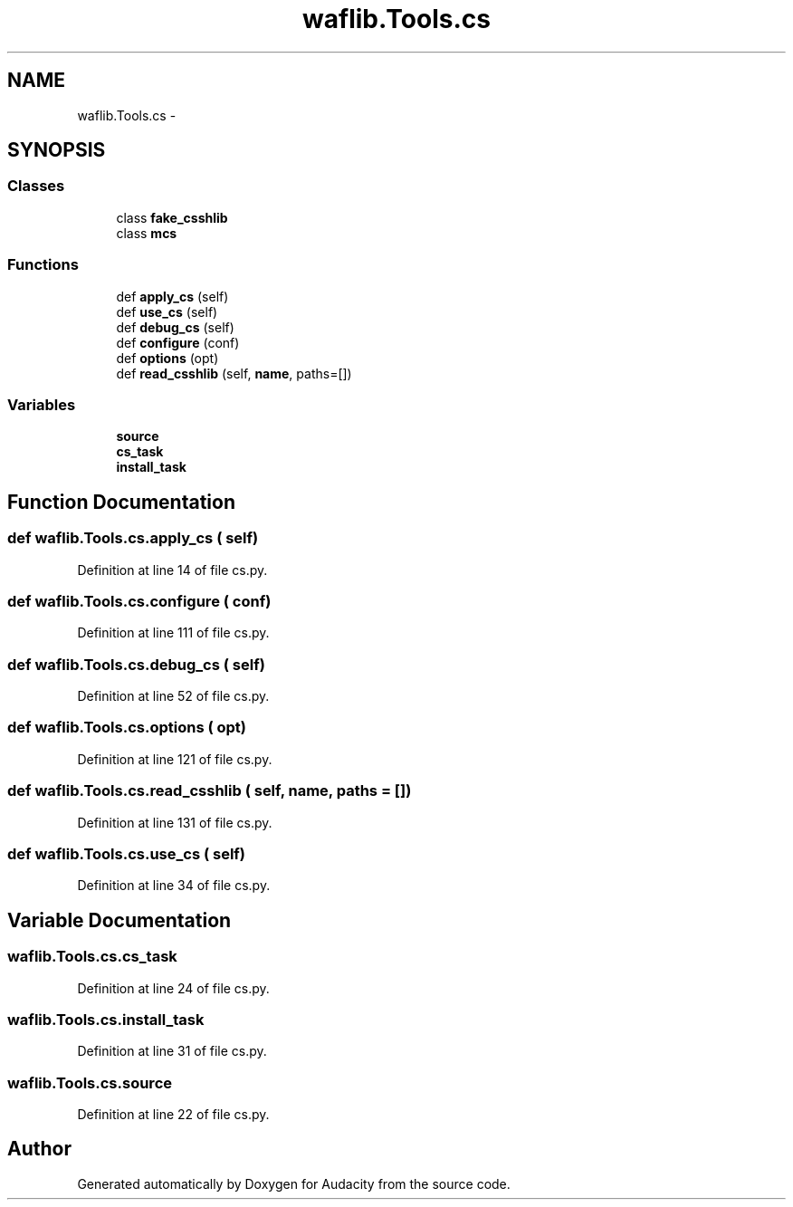 .TH "waflib.Tools.cs" 3 "Thu Apr 28 2016" "Audacity" \" -*- nroff -*-
.ad l
.nh
.SH NAME
waflib.Tools.cs \- 
.SH SYNOPSIS
.br
.PP
.SS "Classes"

.in +1c
.ti -1c
.RI "class \fBfake_csshlib\fP"
.br
.ti -1c
.RI "class \fBmcs\fP"
.br
.in -1c
.SS "Functions"

.in +1c
.ti -1c
.RI "def \fBapply_cs\fP (self)"
.br
.ti -1c
.RI "def \fBuse_cs\fP (self)"
.br
.ti -1c
.RI "def \fBdebug_cs\fP (self)"
.br
.ti -1c
.RI "def \fBconfigure\fP (conf)"
.br
.ti -1c
.RI "def \fBoptions\fP (opt)"
.br
.ti -1c
.RI "def \fBread_csshlib\fP (self, \fBname\fP, paths=[])"
.br
.in -1c
.SS "Variables"

.in +1c
.ti -1c
.RI "\fBsource\fP"
.br
.ti -1c
.RI "\fBcs_task\fP"
.br
.ti -1c
.RI "\fBinstall_task\fP"
.br
.in -1c
.SH "Function Documentation"
.PP 
.SS "def waflib\&.Tools\&.cs\&.apply_cs ( self)"

.PP
Definition at line 14 of file cs\&.py\&.
.SS "def waflib\&.Tools\&.cs\&.configure ( conf)"

.PP
Definition at line 111 of file cs\&.py\&.
.SS "def waflib\&.Tools\&.cs\&.debug_cs ( self)"

.PP
Definition at line 52 of file cs\&.py\&.
.SS "def waflib\&.Tools\&.cs\&.options ( opt)"

.PP
Definition at line 121 of file cs\&.py\&.
.SS "def waflib\&.Tools\&.cs\&.read_csshlib ( self,  name,  paths = \fC[]\fP)"

.PP
Definition at line 131 of file cs\&.py\&.
.SS "def waflib\&.Tools\&.cs\&.use_cs ( self)"

.PP
Definition at line 34 of file cs\&.py\&.
.SH "Variable Documentation"
.PP 
.SS "waflib\&.Tools\&.cs\&.cs_task"

.PP
Definition at line 24 of file cs\&.py\&.
.SS "waflib\&.Tools\&.cs\&.install_task"

.PP
Definition at line 31 of file cs\&.py\&.
.SS "waflib\&.Tools\&.cs\&.source"

.PP
Definition at line 22 of file cs\&.py\&.
.SH "Author"
.PP 
Generated automatically by Doxygen for Audacity from the source code\&.
